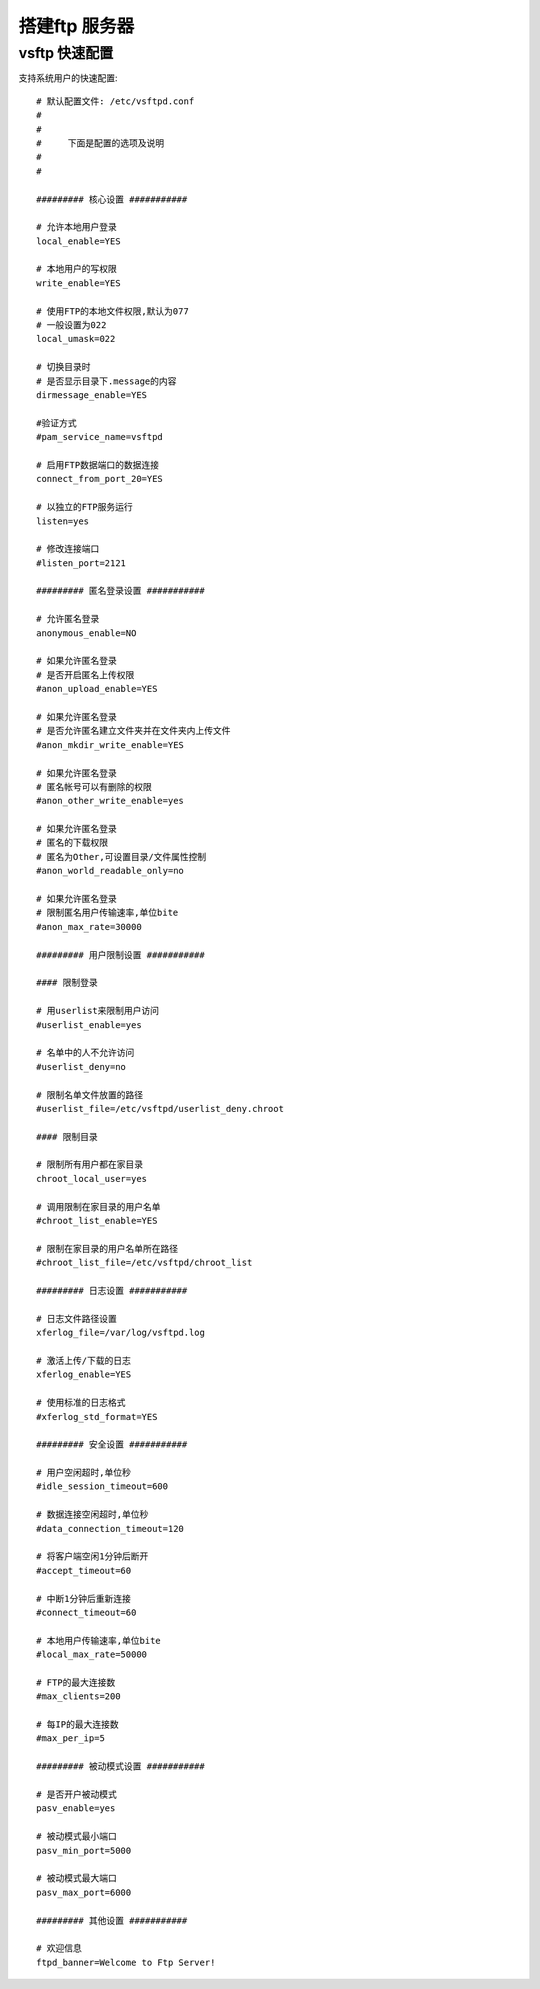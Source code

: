 =================
搭建ftp 服务器
=================


vsftp 快速配置
--------------------

支持系统用户的快速配置::


    # 默认配置文件: /etc/vsftpd.conf
    #
    #
    #     下面是配置的选项及说明
    #
    #

    ######### 核心设置 ###########

    # 允许本地用户登录
    local_enable=YES

    # 本地用户的写权限
    write_enable=YES

    # 使用FTP的本地文件权限,默认为077
    # 一般设置为022
    local_umask=022

    # 切换目录时
    # 是否显示目录下.message的内容
    dirmessage_enable=YES

    #验证方式
    #pam_service_name=vsftpd

    # 启用FTP数据端口的数据连接
    connect_from_port_20=YES

    # 以独立的FTP服务运行
    listen=yes

    # 修改连接端口
    #listen_port=2121

    ######### 匿名登录设置 ###########

    # 允许匿名登录
    anonymous_enable=NO

    # 如果允许匿名登录
    # 是否开启匿名上传权限
    #anon_upload_enable=YES

    # 如果允许匿名登录
    # 是否允许匿名建立文件夹并在文件夹内上传文件
    #anon_mkdir_write_enable=YES

    # 如果允许匿名登录
    # 匿名帐号可以有删除的权限
    #anon_other_write_enable=yes

    # 如果允许匿名登录
    # 匿名的下载权限
    # 匿名为Other,可设置目录/文件属性控制
    #anon_world_readable_only=no

    # 如果允许匿名登录
    # 限制匿名用户传输速率,单位bite
    #anon_max_rate=30000

    ######### 用户限制设置 ###########

    #### 限制登录

    # 用userlist来限制用户访问
    #userlist_enable=yes

    # 名单中的人不允许访问
    #userlist_deny=no

    # 限制名单文件放置的路径
    #userlist_file=/etc/vsftpd/userlist_deny.chroot

    #### 限制目录

    # 限制所有用户都在家目录
    chroot_local_user=yes

    # 调用限制在家目录的用户名单
    #chroot_list_enable=YES

    # 限制在家目录的用户名单所在路径
    #chroot_list_file=/etc/vsftpd/chroot_list

    ######### 日志设置 ###########

    # 日志文件路径设置
    xferlog_file=/var/log/vsftpd.log

    # 激活上传/下载的日志
    xferlog_enable=YES

    # 使用标准的日志格式
    #xferlog_std_format=YES

    ######### 安全设置 ###########

    # 用户空闲超时,单位秒
    #idle_session_timeout=600

    # 数据连接空闲超时,单位秒
    #data_connection_timeout=120

    # 将客户端空闲1分钟后断开
    #accept_timeout=60

    # 中断1分钟后重新连接
    #connect_timeout=60

    # 本地用户传输速率,单位bite
    #local_max_rate=50000

    # FTP的最大连接数
    #max_clients=200

    # 每IP的最大连接数
    #max_per_ip=5

    ######### 被动模式设置 ###########

    # 是否开户被动模式
    pasv_enable=yes

    # 被动模式最小端口
    pasv_min_port=5000

    # 被动模式最大端口
    pasv_max_port=6000

    ######### 其他设置 ###########

    # 欢迎信息
    ftpd_banner=Welcome to Ftp Server!

